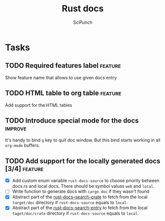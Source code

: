 #+title: Rust docs
#+author: SciPunch

* Tasks
** TODO Required features label                                     :feature:
Show feature name that allows to use given docs entry

** TODO HTML table to org table                                     :feature:
Add support for the HTML tables

** TODO Introduce special mode for the docs                         :improve:
It's handy to bind =q= key to quit doc window.
But this bind starts working in all =org-mode= buffers.

** TODO Add support for the locally generated docs [3/4]            :feature:
- [X] Add custom enum variable ~rust-docs-source~ to choose priority between docs.rs and local docs. There should be symbol values ~web~ and ~local~.
- [ ] Write function to generate docs with ~cargo doc~ if they wasn't found
- [X] Abstract part of the [[file:rust-docs.el::(defun rust-docs--search-crate][rust-docs--search-crate]] to fetch from the local ~target/doc~ directory if ~rust-docs-source~ equals to ~local~.
- [X] Abstract part of the [[file:rust-docs.el::(defun rust-docs-search-entry][rust-docs-search-entry]] to fetch from the local ~taget/doc/crate~ directory if ~rust-docs-source~ equals to ~local~.
